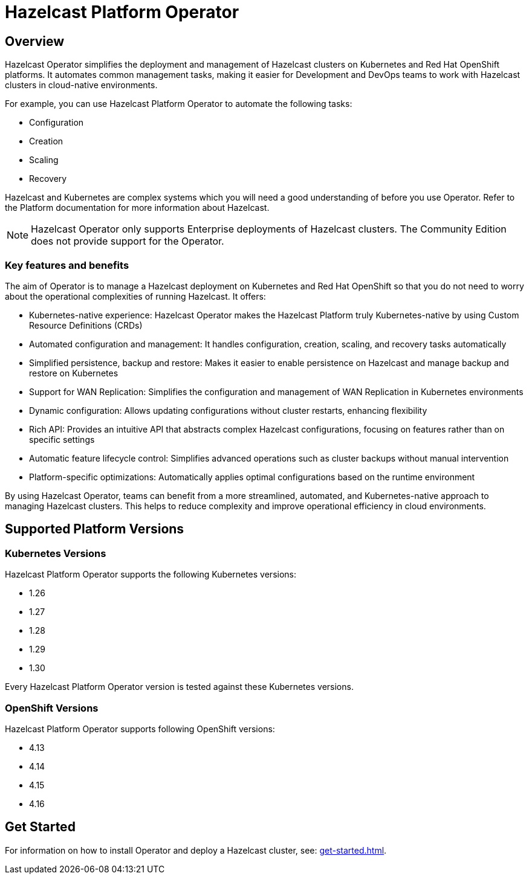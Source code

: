 = Hazelcast Platform Operator
:!page-pagination:
:description: Hazelcast Platform Operator simplifies working with Hazelcast clusters on Kubernetes and Red Hat OpenShift by eliminating the need for manual deployment and life-cycle management.

== Overview

Hazelcast Operator simplifies the deployment and management of Hazelcast clusters on Kubernetes and Red Hat OpenShift platforms. It automates common management tasks, making it easier for Development and DevOps teams to work with Hazelcast clusters in cloud-native environments.

For example, you can use Hazelcast Platform Operator to automate the following tasks:

* Configuration
* Creation
* Scaling
* Recovery

Hazelcast and Kubernetes are complex systems which you will need a good understanding of before you use Operator. Refer to the Platform documentation for more information about Hazelcast. 

NOTE: Hazelcast Operator only supports Enterprise deployments of Hazelcast clusters. 
The Community Edition does not provide support for the Operator.  

=== Key features and benefits

The aim of Operator is to manage a Hazelcast deployment on Kubernetes and Red Hat OpenShift so that you do not need to worry about the operational complexities of running Hazelcast. It offers:

* Kubernetes-native experience: Hazelcast Operator makes the Hazelcast Platform truly Kubernetes-native by using Custom Resource Definitions (CRDs)
* Automated configuration and management: It handles configuration, creation, scaling, and recovery tasks automatically
* Simplified persistence, backup and restore: Makes it easier to enable persistence on Hazelcast and manage backup and restore on Kubernetes
* Support for WAN Replication: Simplifies the configuration and management of WAN Replication in Kubernetes environments
* Dynamic configuration: Allows updating configurations without cluster restarts, enhancing flexibility
* Rich API: Provides an intuitive API that abstracts complex Hazelcast configurations, focusing on features rather than on specific settings
* Automatic feature lifecycle control: Simplifies advanced operations such as cluster backups without manual intervention
* Platform-specific optimizations: Automatically applies optimal configurations based on the runtime environment

By using Hazelcast Operator, teams can benefit from a more streamlined, automated, and Kubernetes-native approach to managing Hazelcast clusters. This helps to reduce complexity and improve operational efficiency in cloud environments.

== Supported Platform Versions

=== Kubernetes Versions

Hazelcast Platform Operator supports the following Kubernetes versions:

- 1.26
- 1.27
- 1.28
- 1.29
- 1.30

Every Hazelcast Platform Operator version is tested against these Kubernetes versions.

=== OpenShift Versions

Hazelcast Platform Operator supports following OpenShift versions:

- 4.13
- 4.14
- 4.15
- 4.16

////
Content to consider for this page:

Requirements (supported versions of Platform, Kubernetes, Openshift, supported managed services such as GKE)
High-level architectural diagram of components, workflow
Short discussion of the difference between the Helm chart and the operator
Known limitations
////

== Get Started

For information on how to install Operator and deploy a Hazelcast cluster, see: xref:get-started.adoc[].
